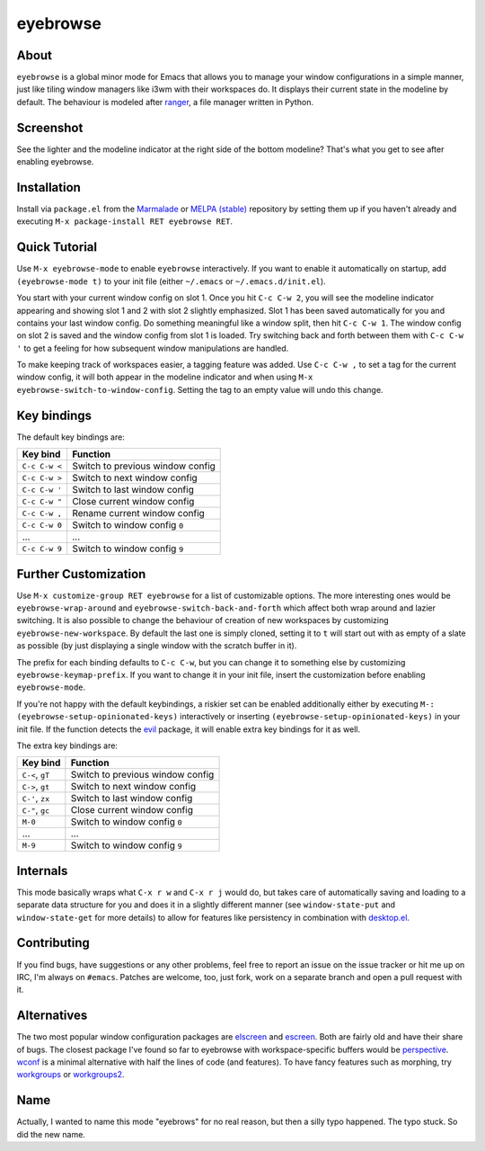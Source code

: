 eyebrowse
=========

.. image:: https://raw.github.com/wasamasa/eyebrowse/master/img/eyebrows.gif

About
-----

``eyebrowse`` is a global minor mode for Emacs that allows you to
manage your window configurations in a simple manner, just like tiling
window managers like i3wm with their workspaces do.  It displays their
current state in the modeline by default.  The behaviour is modeled
after `ranger <http://ranger.nongnu.org/>`_, a file manager written in
Python.

Screenshot
----------

.. image:: https://raw.github.com/wasamasa/eyebrowse/master/img/scrot.png

See the lighter and the modeline indicator at the right side of the
bottom modeline?  That's what you get to see after enabling eyebrowse.

Installation
------------

Install via ``package.el`` from the `Marmalade
<https://marmalade-repo.org/>`_ or `MELPA (stable)
<http://melpa.org/>`_ repository by setting them up if you haven't
already and executing ``M-x package-install RET eyebrowse RET``.

Quick Tutorial
--------------

Use ``M-x eyebrowse-mode`` to enable ``eyebrowse`` interactively.  If
you want to enable it automatically on startup, add ``(eyebrowse-mode
t)`` to your init file (either ``~/.emacs`` or
``~/.emacs.d/init.el``).

You start with your current window config on slot 1.  Once you hit
``C-c C-w 2``, you will see the modeline indicator appearing and
showing slot 1 and 2 with slot 2 slightly emphasized.  Slot 1 has been
saved automatically for you and contains your last window config.  Do
something meaningful like a window split, then hit ``C-c C-w 1``.  The
window config on slot 2 is saved and the window config from slot 1 is
loaded.  Try switching back and forth between them with ``C-c C-w '``
to get a feeling for how subsequent window manipulations are handled.

To make keeping track of workspaces easier, a tagging feature was
added.  Use ``C-c C-w ,`` to set a tag for the current window config,
it will both appear in the modeline indicator and when using ``M-x
eyebrowse-switch-to-window-config``.  Setting the tag to an empty
value will undo this change.

Key bindings
------------

The default key bindings are:

============== ================================
Key bind       Function
============== ================================
``C-c C-w <``  Switch to previous window config
``C-c C-w >``  Switch to next window config
``C-c C-w '``  Switch to last window config
``C-c C-w "``  Close current window config
``C-c C-w ,``  Rename current window config
``C-c C-w 0``  Switch to window config ``0``
\...           ...
``C-c C-w 9``  Switch to window config ``9``
============== ================================

Further Customization
---------------------

Use ``M-x customize-group RET eyebrowse`` for a list of customizable
options.  The more interesting ones would be
``eyebrowse-wrap-around`` and ``eyebrowse-switch-back-and-forth``
which affect both wrap around and lazier switching.  It is also
possible to change the behaviour of creation of new workspaces by
customizing ``eyebrowse-new-workspace``.  By default the last one is
simply cloned, setting it to ``t`` will start out with as empty of a
slate as possible (by just displaying a single window with the scratch
buffer in it).

The prefix for each binding defaults to ``C-c C-w``, but you can change
it to something else by customizing ``eyebrowse-keymap-prefix``.  If
you want to change it in your init file, insert the customization
before enabling ``eyebrowse-mode``.

If you're not happy with the default keybindings, a riskier set can be
enabled additionally either by executing ``M-:
(eyebrowse-setup-opinionated-keys)`` interactively or inserting
``(eyebrowse-setup-opinionated-keys)`` in your init file.  If the
function detects the `evil <https://gitorious.org/evil>`_ package, it
will enable extra key bindings for it as well.

The extra key bindings are:

=============== ================================
Key bind        Function
=============== ================================
``C-<``, ``gT`` Switch to previous window config
``C->``, ``gt`` Switch to next window config
``C-'``, ``zx`` Switch to last window config
``C-"``, ``gc`` Close current window config
``M-0``         Switch to window config ``0``
\...            ...
``M-9``         Switch to window config ``9``
=============== ================================

Internals
---------

This mode basically wraps what ``C-x r w`` and ``C-x r j`` would do,
but takes care of automatically saving and loading to a separate data
structure for you and does it in a slightly different manner (see
``window-state-put`` and ``window-state-get`` for more details) to
allow for features like persistency in combination with `desktop.el
<https://www.gnu.org/software/emacs/manual/html_node/emacs/Saving-Emacs-Sessions.html#Saving-Emacs-Sessions>`_.

Contributing
------------

If you find bugs, have suggestions or any other problems, feel free to
report an issue on the issue tracker or hit me up on IRC, I'm always on
``#emacs``.  Patches are welcome, too, just fork, work on a separate
branch and open a pull request with it.

Alternatives
------------

The two most popular window configuration packages are `elscreen
<https://github.com/shosti/elscreen>`_ and `escreen
<https://github.com/emacsmirror/escreen>`_.  Both are fairly old and
have their share of bugs.  The closest package I've found so far to
eyebrowse with workspace-specific buffers would be `perspective
<https://github.com/nex3/perspective-el>`_.  `wconf
<https://github.com/ilohmar/wconf>`_ is a minimal alternative with
half the lines of code (and features).  To have fancy features such
as morphing, try `workgroups <https://github.com/tlh/workgroups.el>`_
or `workgroups2 <https://github.com/pashinin/workgroups2>`_.

Name
----

Actually, I wanted to name this mode "eyebrows" for no real reason,
but then a silly typo happened.  The typo stuck.  So did the new name.

